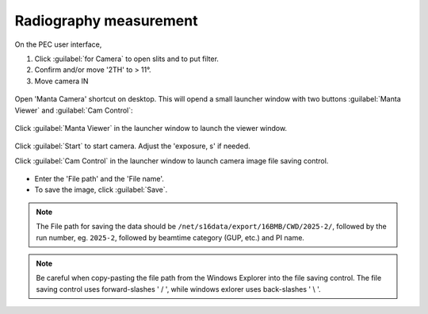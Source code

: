 .. _radiography_mode:

Radiography measurement
-----------------------
On the PEC user interface,

1.	Click :guilabel:`for Camera` to open slits and to put filter.
2.	Confirm and/or move '2TH' to > 11°.
3.	Move camera IN 

.. figure:: /images/operation/switch_to_radiography.png
   :alt: switch_to_radiography
   :width: 720px
   :align: center

Open 'Manta Camera' shortcut on desktop. This will opend a small launcher window with two buttons :guilabel:`Manta Viewer` 
and :guilabel:`Cam Control`:

.. figure:: /images/mantacamera/main_screen.png
   :alt: manta_main_screen
   :width: 200px
   :align: center

Click :guilabel:`Manta Viewer` in the launcher window to launch the viewer window.

.. figure:: /images/mantacamera/viewer.png
   :alt: manta_viewer
   :width: 600px
   :align: center

Click :guilabel:`Start` to start camera. Adjust the 'exposure, s' if needed.

Click :guilabel:`Cam Control` in the launcher window to launch camera image file saving control.

.. figure:: /images/mantacamera/manta_camera_control.png
   :alt: manta_camera_control
   :width: 700px
   :align: center

* Enter the 'File path' and the 'File name'. 
* To save the image, click :guilabel:`Save`.

.. note:: The File path for saving the data should be ``/net/s16data/export/16BMB/CWD/2025-2/``, 
          followed by the run number, eg. ``2025-2``, followed by beamtime category (GUP, etc.) and PI name.
.. note:: Be careful when copy-pasting the file path from the Windows Explorer into the file saving control.
          The file saving control uses forward-slashes ' / ', while windows exlorer uses back-slashes ' \\ '.
